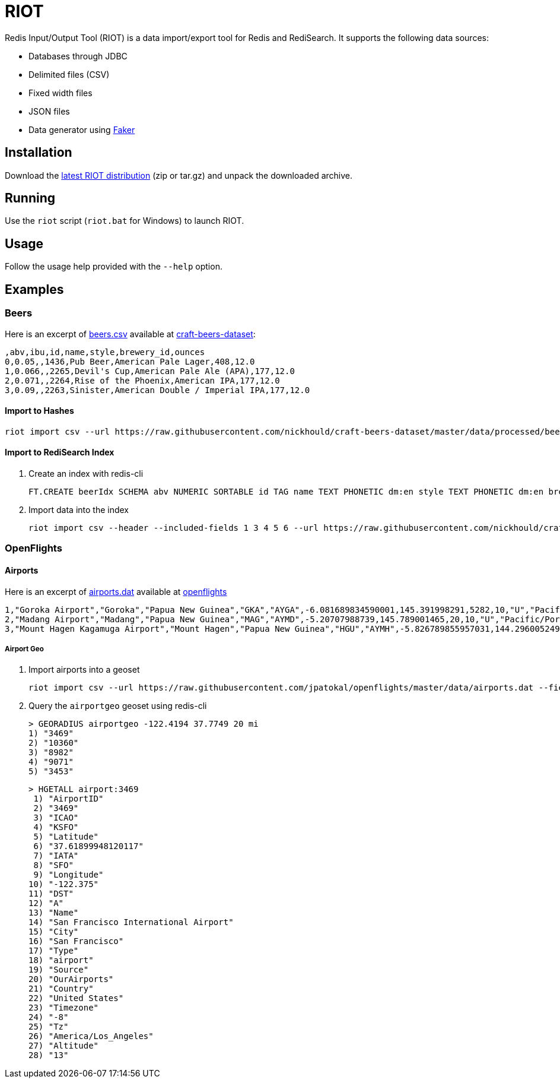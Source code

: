 = RIOT
:source-highlighter: highlightjs

Redis Input/Output Tool (RIOT) is a data import/export tool for Redis and RediSearch. It supports the following data sources:

* Databases through JDBC
* Delimited files (CSV)
* Fixed width files
* JSON files
* Data generator using https://github.com/DiUS/java-faker[Faker]

== Installation
Download the https://github.com/Redislabs-Solution-Architects/riot/releases/latest[latest RIOT distribution] (zip or tar.gz) and unpack the downloaded archive.

== Running
Use the `riot` script (`riot.bat` for Windows) to launch RIOT. 

== Usage
Follow the usage help provided with the `--help` option. 

== Examples

=== Beers

Here is an excerpt of https://raw.githubusercontent.com/nickhould/craft-beers-dataset/master/data/processed/beers.csv[beers.csv] available at https://github.com/nickhould/craft-beers-dataset[craft-beers-dataset]:  
[source]
----
,abv,ibu,id,name,style,brewery_id,ounces
0,0.05,,1436,Pub Beer,American Pale Lager,408,12.0
1,0.066,,2265,Devil's Cup,American Pale Ale (APA),177,12.0
2,0.071,,2264,Rise of the Phoenix,American IPA,177,12.0
3,0.09,,2263,Sinister,American Double / Imperial IPA,177,12.0
----

==== Import to Hashes
[source,shell]
----
riot import csv --url https://raw.githubusercontent.com/nickhould/craft-beers-dataset/master/data/processed/beers.csv --header hash --keyspace beers --keys id
----

==== Import to RediSearch Index
. Create an index with redis-cli
+
[source,shell]
----
FT.CREATE beerIdx SCHEMA abv NUMERIC SORTABLE id TAG name TEXT PHONETIC dm:en style TEXT PHONETIC dm:en brewery_id TAG ounces NUMERIC SORTABLE
----
. Import data into the index
+
[source,shell]
----
riot import csv --header --included-fields 1 3 4 5 6 --url https://raw.githubusercontent.com/nickhould/craft-beers-dataset/master/data/processed/beers.csv search --index beerIdx --keys id
----

=== OpenFlights

==== Airports

Here is an excerpt of https://raw.githubusercontent.com/jpatokal/openflights/master/data/airports.dat[airports.dat] available at https://github.com/jpatokal/openflights[openflights]
----
1,"Goroka Airport","Goroka","Papua New Guinea","GKA","AYGA",-6.081689834590001,145.391998291,5282,10,"U","Pacific/Port_Moresby","airport","OurAirports"
2,"Madang Airport","Madang","Papua New Guinea","MAG","AYMD",-5.20707988739,145.789001465,20,10,"U","Pacific/Port_Moresby","airport","OurAirports"
3,"Mount Hagen Kagamuga Airport","Mount Hagen","Papua New Guinea","HGU","AYMH",-5.826789855957031,144.29600524902344,5388,10,"U","Pacific/Port_Moresby","airport","OurAirports"
----

===== Airport Geo
. Import airports into a geoset
+
[source,shell]
----
riot import csv --url https://raw.githubusercontent.com/jpatokal/openflights/master/data/airports.dat --fields AirportID Name City Country IATA ICAO Latitude Longitude Altitude Timezone DST Tz Type Source geo --keyspace airportgeo --fields AirportID --longitude-field Longitude --latitude-field Latitude
----
. Query the `airportgeo` geoset using redis-cli
+
[source,shell]
----
> GEORADIUS airportgeo -122.4194 37.7749 20 mi
1) "3469"
2) "10360"
3) "8982"
4) "9071"
5) "3453"
----
+
[source,shell]
----
> HGETALL airport:3469
 1) "AirportID"
 2) "3469"
 3) "ICAO"
 4) "KSFO"
 5) "Latitude"
 6) "37.61899948120117"
 7) "IATA"
 8) "SFO"
 9) "Longitude"
10) "-122.375"
11) "DST"
12) "A"
13) "Name"
14) "San Francisco International Airport"
15) "City"
16) "San Francisco"
17) "Type"
18) "airport"
19) "Source"
20) "OurAirports"
21) "Country"
22) "United States"
23) "Timezone"
24) "-8"
25) "Tz"
26) "America/Los_Angeles"
27) "Altitude"
28) "13"
----



